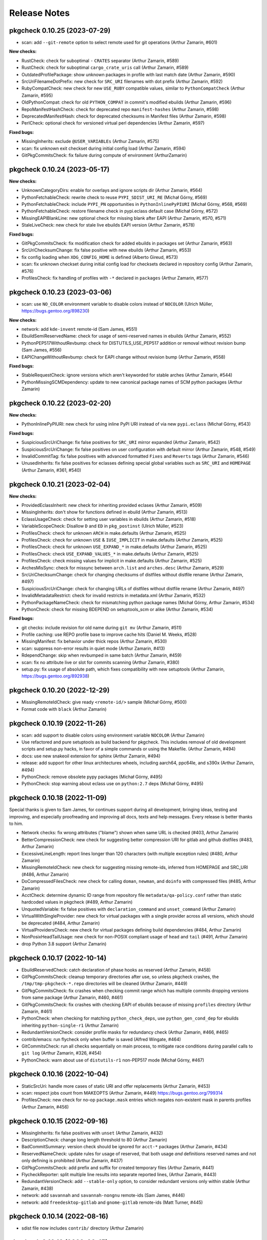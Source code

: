 =============
Release Notes
=============

-----------------------------
pkgcheck 0.10.25 (2023-07-29)
-----------------------------

- scan: add ``--git-remote`` option to select remote used for git operations
  (Arthur Zamarin, #601)

**New checks:**

- RustCheck: check for suboptimal ``-`` ``CRATES`` separator (Arthur Zamarin,
  #589)

- RustCheck: check for suboptimal ``cargo_crate_uris`` call (Arthur Zamarin,
  #589)

- OutdatedProfilePackage: show unknown packages in profile with last match date
  (Arthur Zamarin, #590)

- SrcUriFilenameDotPrefix: new check for ``SRC_URI`` filenames with dot prefix
  (Arthur Zamarin, #592)

- RubyCompatCheck: new check for new ``USE_RUBY`` compatible values, similar to
  ``PythonCompatCheck`` (Arthur Zamarin, #595)

- OldPythonCompat: check for old ``PYTHON_COMPAT`` in commit's modified ebuilds
  (Arthur Zamarin, #596)

- RepoManifestHashCheck: check for deprecated repo ``manifest-hashes`` (Arthur
  Zamarin, #598)

- DeprecatedManifestHash: check for deprecated checksums in Manifest files
  (Arthur Zamarin, #598)

- PerlCheck: optional check for versioned virtual perl dependencies (Arthur
  Zamarin, #597)

**Fixed bugs:**

- MissingInherits: exclude ``@USER_VARIABLEs`` (Arthur Zamarin, #575)

- scan: fix unknown exit checkset during initial config load (Arthur Zamarin,
  #594)

- GitPkgCommitsCheck: fix failure during compute of environment (ArthurZamarin)

-----------------------------
pkgcheck 0.10.24 (2023-05-17)
-----------------------------

**New checks:**

- UnknownCategoryDirs: enable for overlays and ignore scripts dir (Arthur
  Zamarin, #564)

- PythonFetchableCheck: rewrite check to reuse ``PYPI_SDIST_URI_RE`` (Michał
  Górny, #569)

- PythonFetchableCheck: include ``PYPI_PN`` opportunities in
  ``PythonInlinePyPIURI`` (Michał Górny, #568, #569)

- PythonFetchableCheck: restore filename check in pypi.eclass default case
  (Michał Górny, #572)

- MissingEAPIBlankLine: new optional check for missing blank after EAPI (Arthur
  Zamarin, #570, #571)

- StaleLiveCheck: new check for stale live ebuilds EAPI version (Arthur
  Zamarin, #578)

**Fixed bugs:**

- GitPkgCommitsCheck: fix modification check for added ebuilds in packages set
  (Arthur Zamarin, #563)

- SrcUriChecksumChange: fix false positive with new ebuilds (Arthur Zamarin,
  #553)

- fix config loading when ``XDG_CONFIG_HOME`` is defined (Alberto Gireud, #573)

- scan: fix unknown checkset during initial config load for checksets declared
  in repository config (Arthur Zamarin, #576)

- ProfilesCheck: fix handling of profiles with ``-*`` declared in ``packages``
  (Arthur Zamarin, #577)

----------------------------
pkgcheck 0.10.23 (2023-03-06)
----------------------------

- scan: use ``NO_COLOR`` environment variable to disable colors instead of
  ``NOCOLOR`` (Ulrich Müller, https://bugs.gentoo.org/898230)

**New checks:**

- network: add ``kde-invent`` remote-id (Sam James, #551)

- EbuildSemiReservedName: check for usage of semi-reserved names in ebuilds
  (Arthur Zamarin, #552)

- PythonPEP517WithoutRevbump: check for DISTUTILS_USE_PEP517 addition or
  removal without revision bump (Sam James, #556)

- EAPIChangeWithoutRevbump: check for EAPI change without revision bump (Arthur
  Zamarin, #558)

**Fixed bugs:**

- StableRequestCheck: ignore versions which aren't keyworded for stable arches
  (Arthur Zamarin, #544)

- PythonMissingSCMDependency: update to new canonical package names of SCM
  python packages (Arthur Zamarin)

----------------------------
pkgcheck 0.10.22 (2023-02-20)
----------------------------

**New checks:**

- PythonInlinePyPIURI: new check for using inline PyPI URI instead of via new
  ``pypi.eclass`` (Michał Górny, #543)

**Fixed bugs:**

- SuspiciousSrcUriChange: fix false positives for ``SRC_URI`` mirror expanded
  (Arthur Zamarin, #542)

- SuspiciousSrcUriChange: fix false positives on user configuration with
  default mirror (Arthur Zamarin, #548, #549)

- InvalidCommitTag: fix false positives with advanced formatted ``Fixes`` and
  ``Reverts`` tags (Arthur Zamarin, #546)

- UnusedInherits: fix false positives for eclasses defining special global
  variables such as ``SRC_URI`` and ``HOMEPAGE`` (Arthur Zamarin, #361, #540)

----------------------------
pkgcheck 0.10.21 (2023-02-04)
----------------------------

**New checks:**

- ProvidedEclassInherit: new check for inheriting provided eclases (Arthur
  Zamarin, #509)

- MissingInherits: don't show for functions defined in ebuild (Arthur Zamarin,
  #513)

- EclassUsageCheck: check for setting user variables in ebuilds (Arthur
  Zamarin, #518)

- VariableScopeCheck: Disallow ``D`` and ``ED`` in ``pkg_postinst`` (Ulrich
  Müller, #523)

- ProfilesCheck: check for unknown ``ARCH`` in make.defaults (Arthur Zamarin,
  #525)

- ProfilesCheck: check for unknown ``USE`` & ``IUSE_IMPLICIT`` in make.defaults
  (Arthur Zamarin, #525)

- ProfilesCheck: check for unknown ``USE_EXPAND_*`` in make.defaults (Arthur
  Zamarin, #525)

- ProfilesCheck: check ``USE_EXPAND_VALUES_*`` in make.defaults (Arthur
  Zamarin, #525)

- ProfilesCheck: check missing values for implicit in make.defaults (Arthur
  Zamarin, #525)

- ArchesMisSync: check for missync between ``arch.list`` and ``arches.desc``
  (Arthur Zamarin, #529)

- SrcUriChecksumChange: check for changing checksums of distfiles without
  distfile rename (Arthur Zamarin, #497)

- SuspiciousSrcUriChange: check for changing URLs of distfiles without distfile
  rename (Arthur Zamarin, #497)

- InvalidMetadataRestrict: check for invalid restricts in metadata.xml (Arthur
  Zamarin, #532)

- PythonPackageNameCheck: check for mismatching python package names (Michał
  Górny, Arthur Zamarin, #534)

- PythonCheck: check for missing BDEPEND on setuptools_scm or alike (Arthur
  Zamarin, #534)

**Fixed bugs:**

- git checks: include revision for old name during ``git mv`` (Arthur Zamarin,
  #511)

- Profile caching: use REPO profile base to improve cache hits (Daniel M.
  Weeks, #528)

- MissingManifest: fix behavior under thick repos (Arthur Zamarin, #530)

- scan: suppress non-error results in quiet mode (Arthur Zamarin, #413)

- RdependChange: skip when revbumped in same batch (Arthur Zamarin, #459)

- scan: fix no attribute live or slot for commits scanning (Arthur Zamarin,
  #380)

- setup.py: fix usage of absolute path, which fixes compatibility with new
  setuptools (Arthur Zamarin, https://bugs.gentoo.org/892938)

----------------------------
pkgcheck 0.10.20 (2022-12-29)
----------------------------

- MissingRemoteIdCheck: give ready ``<remote-id/>`` sample (Michał Górny, #500)

- Format code with ``black`` (Arthur Zamarin)

----------------------------
pkgcheck 0.10.19 (2022-11-26)
----------------------------

- scan: add support to disable colors using environment variable ``NOCOLOR``
  (Arthur Zamarin)

- Use refactored and pure setuptools as build backend for pkgcheck. This
  includes removal of old development scripts and setup.py hacks, in favor of
  a simple commands or using the Makefile. (Arthur Zamarin, #494)

- docs: use new snakeoil extension for sphinx (Arthur Zamarin, #494)

- release: add support for other linux architectures wheels, including
  aarch64, ppc64le, and s390x (Arthur Zamarin, #494)

- PythonCheck: remove obsolete pypy packages (Michał Górny, #495)

- PythonCheck: stop warning about eclass use on ``python:2.7`` deps (Michał
  Górny, #495)

----------------------------
pkgcheck 0.10.18 (2022-11-09)
----------------------------

Special thanks is given to Sam James, for continues support during all
development, bringing ideas, testing and improving, and especially proofreading
and improving all docs, texts and help messages. Every release is better thanks
to him.

- Network checks: fix wrong attributes ("blame") shown when same URL is checked
  (#403, Arthur Zamarin)

- BetterCompressionCheck: new check for suggesting better compression URI for
  gitlab and github distfiles (#483, Arthur Zamarin)

- ExcessiveLineLength: report lines longer than 120 characters (with multiple
  exception rules) (#480, Arthur Zamarin)

- MissingRemoteIdCheck: new check for suggesting missing remote-ids, inferred
  from HOMEPAGE and SRC_URI (#486, Arthur Zamarin)

- DoCompressedFilesCheck: new check for calling ``doman``, ``newman``, and
  ``doinfo`` with compressed files (#485, Arthur Zamarin)

- AcctCheck: determine dynamic ID range from repository file
  ``metadata/qa-policy.conf`` rather than static hardcoded values in pkgcheck
  (#489, Arthur Zamarin)

- UnquotedVariable: fix false positives with ``declaration_command`` and
  ``unset_command`` (Arthur Zamarin)

- VirtualWithSingleProvider: new check for virtual packages with a single
  provider across all versions, which should be deprecated (#484, Arthur
  Zamarin)

- VirtualProvidersCheck: new check for virtual packages defining build
  dependencies (#484, Arthur Zamarin)

- NonPosixHeadTailUsage: new check for non-POSIX compliant usage of ``head``
  and ``tail`` (#491, Arthur Zamarin)

- drop Python 3.8 support (Arthur Zamarin)

----------------------------
pkgcheck 0.10.17 (2022-10-14)
----------------------------

- EbuildReservedCheck: catch declaration of phase hooks as reserved (Arthur
  Zamarin, #458)

- GitPkgCommitsCheck: cleanup temporary directories after use, so unless
  pkgcheck crashes, the ``/tmp/tmp-pkgcheck-*.repo`` directories will be
  cleaned (Arthur Zamarin, #449)

- GitPkgCommitsCheck: fix crashes when checking commit range which has multiple
  commits dropping versions from same package (Arthur Zamarin, #460, #461)

- GitPkgCommitsCheck: fix crashes with checking EAPI of ebuilds because of
  missing ``profiles`` directory (Arthur Zamarin, #461)

- PythonCheck: when checking for matching ``python_check_deps``, use
  ``python_gen_cond_dep`` for ebuilds inheriting ``python-single-r1``
  (Arthur Zamarin)

- RedundantVersionCheck: consider profile masks for redundancy check (Arthur
  Zamarin, #466, #465)

- contrib/emacs: run flycheck only when buffer is saved (Alfred Wingate, #464)

- GitCommitsCheck: run all checks sequentially on main process, to mitigate
  race conditions during parallel calls to ``git log`` (Arthur Zamarin, #326,
  #454)

- PythonCheck: warn about use of ``distutils-r1`` non-PEP517 mode (Michał
  Górny, #467)

----------------------------
pkgcheck 0.10.16 (2022-10-04)
----------------------------

- StaticSrcUri: handle more cases of static URI and offer replacements (Arthur
  Zamarin, #453)

- scan: respect jobs count from MAKEOPTS (Arthur Zamarin, #449)
  https://bugs.gentoo.org/799314

- ProfilesCheck: new check for no-op ``package.mask`` entries which negates
  non-existent mask in parents profiles (Arthur Zamarin, #456)

----------------------------
pkgcheck 0.10.15 (2022-09-16)
----------------------------

- MissingInherits: fix false positives with ``unset`` (Arthur Zamarin, #432)

- DescriptionCheck: change long length threshold to 80 (Arthur Zamarin)

- BadCommitSummary: version check should be ignored for ``acct-*`` packages
  (Arthur Zamarin, #434)

- ReservedNameCheck: update rules for usage of reserved, that both usage
  *and* definitions reserved names and not only defining is prohibited
  (Arthur Zamarin, #437)

- GitPkgCommitsCheck: add prefix and suffix for created temporary files (Arthur
  Zamarin, #441)

- FlycheckReporter: split multiple line results into separate reported lines,
  (Arthur Zamarin, #443)

- RedundantVersionCheck: add ``--stable-only`` option, to consider redundant
  versions only within stable (Arthur Zamarin, #438)

- network: add ``savannah`` and ``savannah-nongnu`` remote-ids (Sam James, #446)

- network: add ``freedesktop-gitlab`` and ``gnome-gitlab`` remote-ids (Matt
  Turner, #445)

----------------------------
pkgcheck 0.10.14 (2022-08-16)
----------------------------

- sdist file now includes ``contrib/`` directory (Arthur Zamarin)

----------------------------
pkgcheck 0.10.13 (2022-08-15)
----------------------------

- Add new ``FlycheckReporter`` which is used for flycheck integration (On the
  fly syntax checking for GNU Emacs) (Arthur Zamarin, Maciej Barć, #420)

- PythonMissingDeps: check for missing ``BDEPEND="${DISTUTILS_DEPS}"`` in
  PEP517 python ebuilds with ``DISTUTILS_OPTIONAL`` set (Sam James, #389)

- PythonHasVersionUsage: new check for using ``has_version`` inside
  ``python_check_deps`` (Arthur Zamarin, #401)

- PythonHasVersionMissingPythonUseDep: new check for missing ``PYTHON_USEDEP``
  in calls to ``python_has_version`` or ``has_version`` (Arthur Zamarin, #401)

- PythonAnyMismatchedHasVersionCheck: new check for mismatch between calls to
  ``python_has_version`` and ``has_version`` against calls to
  ``python_gen_any_dep`` in dependencies (Arthur Zamarin, #401)

- Fix calls to ``git`` on system repositories when ``safe.directory`` is
  enforced (Arthur Zamarin, #421)

- Fix and port pkgcheck to Python 3.11 (Sam James, #424)

- Bump snakeoil and pkgcore dependencies (Sam James, #425)

- UseFlagWithoutDeps (Gentoo repository only): new check for USE flags, which
  don't affect dependencies and because they provide little utility (Arthur
  Zamarin, #428)

- StableRequestCheck: add ``--stabletime`` config option for specifying the
  time before a version is flagged by StableRequestCheck (Emily Rowlands, #429)

- MisplacedWeakBlocker: new check for pure-DEPEND weak blockers (Arthur
  Zamarin, #430)

----------------------------
pkgcheck 0.10.12 (2022-07-30)
----------------------------

- UnquotedVariable: new check for problematic unquoted variables in ebuilds and
  eclasses (Thomas Bracht Laumann Jespersen, #379)

- DroppedUnstableKeywords: set priority to Error (Arthur Zamarin, #397)

- PythonGHDistfileSuffix: exempt commit snapshots from requiring ``.gh`` suffix
  (Michał Górny, #398)

- SizeViolation: add check for total size of ``files/`` directory and improve
  texts (Michał Górny, #406)

- MetadataUrlCheck: add sourcehut remote-id (Sam James, #415)

- MetadataUrlCheck: add hackage remote-id (Sam James, #416)

----------------------------
pkgcheck 0.10.11 (2022-05-26)
----------------------------

- EclassReservedName and EbuildReservedName: new check for usage of function or
  variable names which are reserved for the package manager by PMS (Arthur
  Zamarin, #378)

- UrlCheck: skip verification of URLs with an unknown protocol. Such issues are
  already detected by DeadUrl (Michał Górny, #384)

- PythonGHDistfileSuffix: new check for python packages which contain pypi
  remote-id and fetch from GitHub should use ``.gh`` suffix for tarballs
  (Michał Górny, #383)

- MetadataUrlCheck: perform the check for the newest version instead of the
  oldest (Michał Górny, #390)

- InvalidRemoteID: new check for validity of remote-id in ``metadata.xml``
  (Michał Górny, #387, #386)

- Network checks: fixed filtering for latest versions (Michał Górny, #392)

- Scan commits: fix ebuild parsing in old repo, fixing most of the checks done
  by ``--commits`` mode (Arthur Zamarin, #393)

----------------------------
pkgcheck 0.10.10 (2022-05-14)
----------------------------

- Unpin tree-sitter version needed by pkgcheck (Michał Górny)

- Use @ECLASS_VARIABLE instead of @ECLASS-VARIABLE (Ulrich Müller, #360)

- PythonCheckCompat: use ``python_*.desc`` from masters (jan Anja, #334)

- Properly close opened resources (Thomas Bracht Laumann Jespersen, #364)

- Use system's ``libtree-sitter-bash`` if available (Thomas Bracht Laumann
  Jespersen, #367)

- Add bash completion for pkgcheck (Arthur Zamarin, #371)

- MetadataVarCheck: check LICENSE doesn't contain variables (Thomas Bracht
  Laumann Jespersen, #368)

- New check EendMissingArgCheck: check all calls to ``eend`` have an argument
  (Thomas Bracht Laumann Jespersen, #365)

- EclassUsageCheck: new checks for usage of deprecated variables or function
  (Arthur Zamarin, #375)

----------------------------
pkgcheck 0.10.9 (2021-12-25)
----------------------------

- AcctCheck: extend allowed UID/GID range to <750.

- fix compatibility with setuptools 60.

----------------------------
pkgcheck 0.10.8 (2021-09-26)
----------------------------

- remove tests for profiles with no replacement (no longer reported
  by pkgcore).

- derive eclass cache version from pkgcore.

----------------------------
pkgcheck 0.10.7 (2021-09-03)
----------------------------

- bump eclass cache version after API changes in pkgcore 0.12.7.

----------------------------
pkgcheck 0.10.6 (2021-09-02)
----------------------------

- add a check for calling EXPORT_FUNCTIONS before further inherits.

- InheritsCheck: process @PROVIDES recursively.

- InheritsCheck: enable by default.

----------------------------
pkgcheck 0.10.5 (2021-08-16)
----------------------------

- EapiCheck: Report using stable keywords on EAPI listed as testing.

- RepoProfilesCheck: Enhance LaggingProfileEapi not to rely on string
  comparison between EAPI versions, and enable it for repositories
  other than ::gentoo.

- RepoProfilesCheck: Report profiles using banned or deprecated EAPI.

- GitCommitMessageCheck: Relax the check to allow the version to be
  preceded by "v".

----------------------------
pkgcheck 0.10.4 (2021-08-04)
----------------------------

- Ignore global user and system git config (#336).

- Skip git cache usage when not running on the default branch (#335).

- Use location-based unique IDs for cache dirs in order to force separate repos
  with the name ID to use different caches (#321).

----------------------------
pkgcheck 0.10.3 (2021-06-30)
----------------------------

- BadCommitSummary: Don't flag revision bumps missing pkg versions.

----------------------------
pkgcheck 0.10.2 (2021-06-29)
----------------------------

- BadCommitSummary: Only allow "cat/pn: " prefixes.

- GitCommitMessageCheck: Flag pkg adds missing versions in the summary (#298).

- AcctCheck: Restrict to the gentoo repo (#327).

----------------------------
pkgcheck 0.10.1 (2021-05-28)
----------------------------

- ProfilesCheck: Add initial UnknownProfileUseExpand result support.

- LicenseCheck: Add initial DeprecatedLicense result support (#325).

- LicenseCheck: Rename MissingLicenseFile result to UnknownLicense for consistency.

- IuseCheck: Add initial BadDefaultUseFlags result (#314 and #315).

- DeprecatedDep: Verify all matching packages are deprecated (#317).

- MisplacedEclassVar: Only pull pre-inherit vars for targeted eclasses (#324).

- PythonCompatCheck: Fix python-single-r1 ebuilds using python_target deps (#323).

----------------------------
pkgcheck 0.10.0 (2021-05-22)
----------------------------

- Add initial EAPI 8 support.

- DependencyCheck: Add InvalidIdepend result.

- PythonCompatCheck: Fix treating python3.10 as newer than python3.9 (#320).

---------------------------
pkgcheck 0.9.7 (2021-03-27)
---------------------------

- pkgcheck scan: Fix raw repo creation for overlays.

---------------------------
pkgcheck 0.9.6 (2021-03-26)
---------------------------

- Add support for identifying misplaced eclass spec variables (#309).

---------------------------
pkgcheck 0.9.5 (2021-03-20)
---------------------------

- Don't include bash parser shared library in tarball and build platform
  dependent wheels with the library prebuilt.

---------------------------
pkgcheck 0.9.4 (2021-03-19)
---------------------------

- MetadataVarCheck: Add KEYWORDS verification (#303).

- GitAddon: Store commit timestamp instead of date string.

- MissingLocalUseDesc: Add explicit result for local use flags missing
  descriptions.

- DirectStableKeywords: Skip acct-group and acct-user categories (#308).

- PackageMetadataXmlCheck: Support proxied metadata.xml attribute.

---------------------------
pkgcheck 0.9.3 (2021-03-12)
---------------------------

- MisplacedVariable: New keyword flagging variables used outside their defined
  scope.

- ReadonlyVariable: New keyword flagging read-only variables that are globally
  assigned (#300).

- pkgcheck.utils: Fallback to assuming libstdc++ exists for build_library()
  (#299).

---------------------------
pkgcheck 0.9.2 (2021-03-05)
---------------------------

- Update tree-sitter-bash to language version 13 to work with
  >=tree-sitter-0.19.0.

---------------------------
pkgcheck 0.9.1 (2021-03-05)
---------------------------

- Support newline-separated values for lists in addition to comma-separated in
  pkgcheck configs.

- pkgcheck scan: Bundle and load a config defining a GentooCI checkset matching
  Gentoo CI error keywords.

- pkgcheck scan: Add --staged support for targeting staged git changes to
  generate restrictions.

- pkgcheck: Suppress pkgcore-specific help options that should generally be
  avoided by users but is required internally.

---------------------------
pkgcheck 0.9.0 (2021-02-23)
---------------------------

- pkgcheck ci: Add initial subcommand for CI-specific usage (e.g. used by
  pkgcheck-action).

- EclassCheck: force bash error output to use the C locale.

- Officially export Result class in addition to all specific result
  keywords/classes for API usage which can be useful for type
  hinting purposes.

- pkgcheck scan: Respect version-level scan scope targets (#293).

- pkgcheck scan: Allow additive args for --exit. This allows adding
  keywords to the default set (via '+Keyword') that trigger exit
  failures without having to explicitly specify the 'error' set as
  well.

- PackageUpdatesCheck: Use search repo to find old packages to fix
  checking for OldPackageUpdate results in overlays.

- Make 'NonsolvableDeps' a scannable keyword alias.

- Drop metadata.xml indentation and empty element results from
  warning to style level.

- Drop BadDescription and RedundantLongDescription result levels
  from warning to style.

- Restrict UnknownCategoryDirs result to the gentoo repo.

- Apply target repo base profile masks across all scan profiles
  (#281).

- Drop pickle-based reporter support -- use the scan API call to
  create and access result objects.

- pkgcheck replay: Drop pickle stream support, use JSON support
  instead from the JsonStream reporter.

---------------------------
pkgcheck 0.8.2 (2021-02-09)
---------------------------

- Generate checkrunners per target restriction (#279).

- Fix result object re-creation issues (#276).

---------------------------
pkgcheck 0.8.1 (2021-01-28)
---------------------------

- Include tree-sitter-bash files in dist tarball.

---------------------------
pkgcheck 0.8.0 (2021-01-27)
---------------------------

- Add Style priority level for keywords that's between Warning and Info levels.

- EclassDocMissingVar: Ignore underscore-prefixed vars as it's assumed these are
  internal only.

- pkgcheck scan: Add support for profiles path target restrictions.  Now
  ``pkgcheck scan`` can be pointed at dir and file targets inside the profiles
  directory and relevant checks will be run against them. Note that dir targets
  will run checks against all path descendents.

- pkgcheck scan: Add support for incremental profile scanning. This means all
  profile changes will get run against relevant checks when using ``pkgcheck
  scan --commits``.

- GentooRepoCheck: Allow specifically selected checks to override skip (#261).

- pkgcheck scan: Add support to forcibly disable all pkg filters via passing
  'false', 'no', or 'n'. This provides the ability to disable any filters that
  would otherwise be enabled by default.

- pkgcheck scan: Support checkset and check args for the --exit option.

- Use arches from profiles.desc instead of pulling them from make.defaults
  (#237).

- pkgcheck scan: Enable profile checks when using ``pkgcheck scan --commits``
  if profile changes are detected.

- DependencyCheck: Split outdated blocker checks into OutdatedBlockersCheck
  since required addons are now strictly enforced for cache addons.

- pkgcheck scan: Staged changes are now ignored when using ``pkgcheck scan
  --commits``. Note that due to how ``git stash`` works, they'll be unstaged
  on scan completion.

- NonsolvableDepsInExp: Switch from warning level to error level to match other
  visibility results.

- VirtualKeywordsUpdate: Replace MissingVirtualKeywords with result that flags
  virtuals with keywords that could be added.

- Add basic API for running package scans (#52).

- pkgcheck scan: Drop 'repo' -f/--filter filter type since it's underused and
  doesn't mesh well with the new, granular filtering support.

- BadCommitSummary: Escape regex strings in package names (#256).

- pkgcheck scan: Add support for targeted --filter options that can be enabled
  per keyword, check, or checkset.

- pkgcheck scan: Re-add support for -C/--checksets option that must be defined
  in the CHECKSETS config section. Also, move 'all' and 'net' aliases from
  -c/--checks to virtual checksets.

- MisplacedEclassVar: Add support for flagging misplaced @PRE_INHERIT eclass
  variables in ebuilds.

- Network requests now use streamed GET requests instead of HEAD with fallback
  to avoid various webservers not supporting HEAD requests.

- MissingMove: Properly ignore git ebuild file renames.

- pkgcheck cache: Add initial -r/--repo option support (#251).

- Force using the fork start method for multiprocessing (#254).

- pkgcheck scan: Prefer path restrictions during restriction generation if the
  targets are in the target repo.

- UnusedGlobalUseExpand: Check for unused global USE_EXPAND variables.

- Drop support for python-3.6 and python-3.7.

---------------------------
pkgcheck 0.7.9 (2020-12-05)
---------------------------

- GitCommitsCheck: Fix package vs category level summary checks.

---------------------------
pkgcheck 0.7.8 (2020-12-04)
---------------------------

- pkgcheck show: Add ``-C/--caches`` support.

- BadCommitSummary: Support flagging bad category level commit
  summaries (#250).

- FormatReporter: Raise exception for unhandled integer key args.

- Treat git rename operations as addition and removal for package
  changes (#249).

- PerlCheck is now an optional check that isn't run by default
  since most users won't have the required dependency installed.

- Allow additive -c/--checks args that add checks to the default
  set to run. For example, use ``pkgcheck scan -c=+PerlCheck`` to
  run PerlCheck in addition to the default checks.

- InvalidManifest: Flag ebuilds with invalid Manifest files.

- pkgcheck scan: Support eclass file target restrictions.

- MissingMove: Flag packages on local commits that are renamed with
  no corresponding move package update.

- MissingSlotmove: Flag packages on local commits with changed SLOT
  with no corresponding slotmove package update.

- MaintainerNeeded: Flag packages with invalid maintainer-needed
  comments (#239).

- pkgcheck scan: Display cache update progress by default.

- LiveOnlyPackage: Flag ebuilds that only have VCS-based versions.

- pkgcheck scan: Support a configurable exit status via ``--exit``
  (#28).

- pkgcheck scan: Drop --sorted option that isn't useful enough to
  keep around due to check parallelization.

- MatchingChksums: Ignore go.mod related false positives (#228).

- EclassDocMissingFunc: Flag eclasses missing docs for an exported
  function.

- EclassDocMissingVar: Flag eclasses missing docs for an exported
  variable.

- InternalEclassFunc: Flag ebuilds using internal functions from an
  eclass.

- IndirectInherits: Flag ebuilds using functions from an indirectly
  inherited eclass.

- MissingInherits: Flag ebuilds with missing eclass inherits.

- UnusedInherits: Flag ebuilds with unused eclass inherits.

- PythonCompatUpdate: Flag ebuilds with PYTHON_COMPAT that can be
  updated to support newer python versions.

- Dump all pickled caches atomically (#244).

- UnsupportedEclassEapi: Flag ebuilds that inherit an eclass with
  outdated @SUPPORTED_EAPIS.

- EclassDocError: Flag eclasses that fail eclass doc tag parsing.

- RedundantPackageUpdate: Flag package update entries that have the
  same source and destination.

- ProfileAddon: Only enable exp profiles for explicitly selected
  keywords and not when keywords are selected by default.

- pkgcheck scan: Don't load system/user configs when explicitly
  disabled via ``--config no``.

---------------------------
pkgcheck 0.7.7 (2020-07-05)
---------------------------

- Avoid trying to match old packages against current repo for git support (#215).

- Rename DeprecatedPkg result keyword to DeprecatedDep and try to disambiguate its output
  message (#218).

- FormatReporter: Use an empty string for unmatched variables (#211) and add the result output
  name to the available attributes.

- DroppedKeywordsCheck: Disregard non-VCS pkgs without KEYWORDS (#224).

- Ignore license and keyword settings from system config for StableRequest results (#229).

- pkgcheck scan: Support output name arguments for -k/--keywords (#221).

- StableArchesAddon: Use known stable arches from arches.desc (GLEP 72) if available (#230).

- pkgcheck scan: Fully support custom user config files via --config.

- ProfilesAddon: Automatically enable experimental profiles for selected arches that only have
  experimental profiles (#222) and selected keywords that require them (#225).

- VisibilityCheck: Sort failed package atoms for NonsolvableDep results (#223).

- Filter package atoms from path list when scanning git commits (#217).

- Use a ``git stash`` context manager when scanning commits so untracked files or uncommitted
  changes are ignored.

- Only add eclass directory when scanning git commits if it exists in the target repo (#231).

---------------------------
pkgcheck 0.7.6 (2020-02-09)
---------------------------

- VariableInHomepage: Include parameter expansion chars in flagged variable and
  drop flagging for unbracketed variables until bash parsing support exists.

- Drop PythonSingleUseMismatch result since python-single-r1.eclass will no
  longer generate PYTHON_TARGETS.

- FetchablesUrlCheck: Disable package feed filtering so all defined SRC_URI
  URLs are scanned by default.

- Output create/update git repo cache message to stderr by default to help tell
  the user what's happening during possibly long scan delays.

- Add config file support at /etc/pkgcheck/pkgcheck.conf,
  ~/.config/pkgcheck/pkgcheck.conf, and metadata/pkgcheck.conf for system-wide,
  user, and repo-specific default settings respectively. Any settings found in
  those config files will be overridden by matching command line arguments.
  Almost all command line arguments can be set in config files, see the man
  page or online docs for config examples.

- For network checks, add fallback to GET requests if HEAD requests fail with
  501 or 405 HTTP errors (#208).

---------------------------
pkgcheck 0.7.5 (2020-01-26)
---------------------------

- RedundantLongDescription: Flag redundant longdescription metadata.xml
  elements (#205).

- RedundantDodir: Flag redundant dodir usage (#169).

- pkgcheck scan: Add special argument 'net' for -c/--checks option that enables
  all network checks. This allows for easily running all network checks using
  something similar to ``pkgcheck scan --net -c net``.

- AbsoluteSymlink: Flag dosym calls using paths starting with ${EPREFIX}.

- DeprecatedInsinto: Flag deprecated insinto usage with unnecessary quote usage.

- pkgcheck scan: Show a traceback and forcibly exit on unexpected exceptions
  when running checks.

- EclassBashSyntaxError: Report bash syntax errors in eclasses.

- pkgcheck scan: Allow location specific scopes to override target path
  restrict scope. This makes scanning against a file path target like
  ${REPO_PATH}/eclass only enable eclass checks instead of doing a full repo
  scan.

- pkgcheck scan: Allow path target args of '.' or '..' to work as expected.

- RdependChange: Flag non-live, locally committed packages with altered RDEPEND
  lacking revbumps.

- ``pkgcheck scan --commits`` now enables eclass checks if it notices any
  relevant eclass changes in the local repo.

- EclassHeaderCheck: Add initial eclass header checks similar to the ones done
  against ebuilds in the gentoo repo.

- pkgcheck scan: Drop the -C/--checkset option, it might return in some form
  once reworked config file support is done.

- MetadataUrlCheck: Add initial check for metadata.xml URL validity (#167).

- Ignore unstaged changes when generating targets for ``pkgcheck scan
  --commits``.

- RedundantUriRename: Flag redundant SRC_URI renames (#196).

---------------------------
pkgcheck 0.7.4 (2020-01-11)
---------------------------

- BinaryFile: Ignore some classes of false positives that use multiple
  encodings.

- Output repo and commit related results after any package related results
  found during scanning if using a relevant scan scope level.

- Sort git commit-related results by name or description for multiple results
  against a single commit.

- BadCommitSummary: Convert to commit result instead of package result since it
  directly relates to the commit made more than the package itself.

- Add optional ref argument support for --commits option. This allows passing a
  commit or reference to diff the current tree against in order to determine
  scanning targets.

- GitPkgCommitsCheck: Flag all incorrect copyright dates instead of just
  outdated ones.

- GitCommitsCheck: Use a single ``git cat-file`` process for verifying all
  Fixes/Reverts tags instead of one per commit.

- InvalidCommitMessage: Check for empty lines between summary, body, and tags.

---------------------------
pkgcheck 0.7.3 (2019-12-29)
---------------------------

- Flag git tags and commit messages that don't follow specifications described
  in GLEP 66 (#186) via InvalidCommitTag and InvalidCommitMessage results.

- Skip reporting blocker dependencies marked as deprecated.

---------------------------
pkgcheck 0.7.2 (2019-12-20)
---------------------------

- pkgcheck scan: Change --filtered option to -f/--filter which supports both
  'repo' and 'latest' arguments to filter scanned packages (#184).

- Fix ``pkgcheck scan --commits`` usage with overlays (#188).

- MissingUseDepDefault: Check unconditional use deps for missing defaults,
  previously only conditional flags were being checked.

- DuplicateEclassInherits: Add initial result for flagging duplicate eclass
  inherits.

- BadWhitespaceCharacter: Add initial result for flagging unicode whitespace in
  ebuilds that bash doesn't treat as regular whitespace.

- ProfilesCheck: Add support for validating package.deprecated entries.

- Use .git/info/exclude from repos in addition to .gitignore to ignore files
  for relevant checks.

---------------------------
pkgcheck 0.7.1 (2019-11-30)
---------------------------

- DeprecatedPkg: Add initial result for flagging package dependencies
  deprecated via package.deprecated.

- DeprecatedEclassCheck: Add support for conditionally deprecating eclasses
  with epatch and versionator being the first eclasses to be flagged for
  conditional deprecation.

- SourcingCheck: Add separate check to validate ebuild sourcing and flag
  invalid SLOTs via a new InvalidSlot result.

- pkgcheck scan: Add --sorted option to forcibly perform a global sort -- only
  useful for limited cases such as generating expected test output.

- pkgcheck cache: Add support for listing and removing cache types for
  non-registered repos.

- pkgcheck scan: Replace --git-disable/--profile-cache options with --cache. By
  default all caches are enabled. To disable all of them, use something similar
  to '--cache false'.

  Cache types can also be enabled or disabled individually using a
  comma-separated cache type list, e.g. '--cache profiles' will only enable
  profiles caches and '--cache=-git' will only disable git caches leaving
  all other caches enabled.

- Prioritize checks that scan for metadata errors so they get run before checks
  that use the related metadata attrs.

- Fix memory leak when generating caches for certain git repos (#178).

- pkgcheck scan: Drop --profiles-base option.

- Avoid caching a repo's base package.mask for profile filters in order to
  avoid more cases of profile cache invalidation.

- Split InvalidDependency into individual attr results, e.g. InvalidRdepend.

- Split RestrictsCheck into separate checks for RESTRICT and PROPERTIES.

- AbsoluteSymlinkCheck: Report dosym usage with path variables, e.g. ${ED}.

- BadHomepage: Flag packages using a generic Gentoo HOMEPAGE (#177).

- Add initial support for using a repo's .gitignore file to avoid reporting
  matching files for certain results (#140).

---------------------------
pkgcheck 0.7.0 (2019-11-08)
---------------------------

- BadInsIntoCheck: Skip reporting insinto calls using subdirs since the related
  commands don't support installing files into subdirs.

- PerlCheck: Run by default if perl and deps are installed otherwise skip unless
  explicitly enabled.

- SourcingError: Add specific result for ebuilds that fail sourcing due to
  metadata issues.

- Fix git --commits option restriction.

---------------------------
pkgcheck 0.6.9 (2019-11-04)
---------------------------

- MissingSlash: Avoid some types of false positives where the path variable is
  used to create a simple string, but not as a path directly.

- BadPerlModuleVersion: Add support for verifying Gentoo's perl module
  versioning scheme -- not run by default since it requires various perl
  dependencies.

- BadCommitSummary: Also allow "${CATEGORY}/${P}:" prefixes.

- MetadataError: Fix suppressing duplicate results due to multiprocess usage.

- VisibleVcsPkg: Collapse profile reports for non-verbose mode.

- Use replacement character for non-UTF8 characters while decoding author,
  committer, and message fields from git logs.

- pkgcheck scan: Try parsing target arguments as restrictions before falling
  back to using path restrictions.

- EmptyProject: Check for projects with no members in projects.xml.

- StaticSrcUri: Check if SRC_URI uses static values for P or PV instead of the
  dynamic, variable equivalents.

- MatchingChksums: Check for distfiles that share the same checksums but have
  different names.

- pkgcheck scan: Parallelize checks for targets passed in via cli args.

- Sort versioned package results under package scanning scope so outputted
  results are deterministic when scanning against single packages similar to
  what the output is per package when running scans at a category or repo
  level.

---------------------------
pkgcheck 0.6.8 (2019-10-06)
---------------------------

- pkgcheck scan: Add -t/--tasks option to limit the number of async tasks that
  can run concurrently. Currently used to limit the number of concurrent
  network requests made.

- Repository level checks are now run in parallel by default.

- Fix iterating over git commits to fix git-related checks.

---------------------------
pkgcheck 0.6.7 (2019-10-05)
---------------------------

- pkgcheck scan: All scanning scopes now run checks in parallel by default for
  multi-core systems. For repo/category scope levels parallelism is done per
  package while for package/version scope levels parallelism is done per
  version. The -j/--jobs option was also added to allow controlling the amount
  of processes used when scanning, by default it's set to the number of CPUs
  the target system has.

- pkgcheck cache: Add initial cache subcommand to support updating/removing
  caches used by pkgcheck. This allows users to forcibly update/remove caches
  when they want instead of pkgcheck only handling the process internally
  during the scanning process.

- Add specific result keywords for metadata issues relating to various package
  attributes instead of using the generic MetadataError for all of them.

- Drop check for PortageInternals as the last usage was dropped from the tree.

- Add EmptyCategoryDir and EmptyPackageDir results to warn when the gentoo repo
  has empty category or package directories that people removing packages
  forgot to handle.

- Drop HttpsAvailableCheck and its related HttpsAvailable result. The network
  checks should now support dynamically pinging sites to test for viability.

- Port network checks to use the requests module for http/https requests so
  urllib is only used for ftp URLs.

---------------------------
pkgcheck 0.6.6 (2019-09-24)
---------------------------

- HttpsUrlAvailable: Check http URLs for https availability (not run by
  default).

- MissingLicenseRestricts: Skip RESTRICT="mirror" for packages lacking SRC_URI.

- DeprecatedEapiCommand: Check for deprecated EAPI commands (e.g. dohtml usage in EAPI 6).

- BannedEapiCommand: Check for banned EAPI commands (e.g. dohtml usage in EAPI 7).

- StableRequestCheck: Use ebuild modification events instead of added events to
  check for stabilization.

- Add support for filtering versioned results to only check the latest VCS and
  non-VCS packages per slot.

- MissingSlotDep: Fix dep slot determination by using use flag stripped dep
  atoms instead of unversioned atoms.

- Add HomepageUrlCheck and FetchablesUrlCheck network-based checks that check
  HOMEPAGE and SRC_URI urls for various issues and require network access so
  they aren't run by default. The ``--net`` option must be specified in order
  to run them.

---------------------------
pkgcheck 0.6.5 (2019-09-18)
---------------------------

- InvalidUseFlags: Flag invalid USE flags in IUSE.

- UnknownUseFlags: Use specific keyword result for unknown USE flags in IUSE
  instead of MetadataError.

- pkgcheck scan: Add ``info`` alias for -k/--keywords option and rename
  errors/warnings aliases to ``error`` and ``warning``.

- Add Info result type and mark a several non-warning results as info level
  (e.g. RedundantVersion and PotentialStable).

- MissingLicenseRestricts: Flag restrictive license usage missing required
  RESTRICT settings.

- MissingSlotDepCheck: Properly report missing slotdeps for atom with use deps.

- pkgcheck scan: Add ``all`` alias for -c/--checks option.

- MissingSignOff: Add initial check for missing commit message sign offs.

- InvalidLicenseHeader: Add initial license header check for the gentoo repo.

- BadCommitSummary: Add initial commit message summary formatting check.

---------------------------
pkgcheck 0.6.4 (2019-09-13)
---------------------------

- Add FormatReporter supporting custom format string output.

- pkgcheck scan: Drop --metadata-xsd-required option since the related file is
  now bundled with pkgcore.

- Add CsvReporter for outputting results in CSV format.

- pkgcheck scan: Add --commits option that use local git repo changes to
  determine scan targets.

- DroppedUnstableKeywords: Disregard when stable target keywords exist.

- LocalUSECheck: Add test for USE flags with reserved underscore character.

- PathVariablesCheck: Drop 'into' from prefixed dir functions list to avoid
  false positives in comments.

- MissingUnpackerDepCheck: Drop checks for jar files since most are being
  directly installed and not unpacked.

- Make gentoo repo checks work for external gentoo repos on systems with a
  configured gentoo system repo.

- UnknownFile: Flag unknown files in package directories for the gentoo repo.

---------------------------
pkgcheck 0.6.3 (2019-08-30)
---------------------------

- PathVariablesCheck: Flag double path prefix usage on uncommented lines only
  to avoid some types of false positives.

- BadInsIntoCheck: flag ``insinto /usr/share/doc/${PF}`` usage for recent EAPIs
  as it should be replaced by docinto and dodoc [-r] calls.

- BadInsIntoCheck: Drop old cron support.

- Skip global checks when running at cat/pkg/version restriction levels for
  ``pkgcheck scan``. Also, skip package level checks that require package set
  context when running at a single version restriction level.

---------------------------
pkgcheck 0.6.2 (2019-08-26)
---------------------------

- TreeVulnerabilitiesCheck: Restrict to checking against the gentoo repo only.

- Allow explicitly selected keywords to properly enable their related checks if
  they must be explicitly enabled.

- UnusedMirrorsCheck: Ignore missing checksums for fetchables that will be
  caught by other checks.

- pkgcheck replay: Add support for replaying JsonStream reporter files.

- Add initial JsonStream reporter as an alternative to the pickle reporters for
  serializing and deserializing result objects.

- Add support for comparing and hashing result objects.

- Fix triggering metadata.xml maintainer checks only for packages.

---------------------------
pkgcheck 0.6.1 (2019-08-25)
---------------------------

- NonexistentProfilePath: Change from warning to an error.

- Fix various XML result initialization due to missing attributes.

- MissingUnpackerDepCheck: Fix matching against versioned unpacker deps.

- Rename BadProto keyword to BadProtocol.

---------------------------
pkgcheck 0.6.0 (2019-08-23)
---------------------------

- Profile data is now cached on a per repo basis in ~/.cache/pkgcore/pkgcheck
  (or wherever the related XDG cache environment variables point) to speed up
  singular package scans. These caches are checked and verified for staleness
  on each run and are enabled by default.

  To forcibly disable profile caches include ``--profile-cache n`` or similar
  as arguments to ``pkgcheck scan``.

- When running against a git repo, the historical package removals and
  additions are scanned from ``git log`` and used to populate virtual repos
  that enable proper stable request checks and nonexistent/outdated blocker
  checks. Note that initial runs where these repos are being built from scratch
  can take a minute or more depending on the system; however, subsequent runs
  shouldn't take much time to update the cached repos.

  To disable git support entirely include ``--git-disable y`` or similar as
  arguments to ``pkgcheck scan``.

- zshcomp: Add initial support for keyword, check, and reporter completion.

- Enhance support for running against unconfigured, external repos. Now
  ``pkgcheck scan`` should be able to handle scanning against relevant paths to
  unknown repos passed to it or against a repo with no arguments passed that
  the current working directory is currently within.

- BadFilename: Flag SRC_URI targets that use unspecific ${PN}.ext filenames.

- HomepageInSrcUri: Flag ${HOMEPAGE} usage in SRC_URI.

- MissingConditionalTestRestrict: Flag missing ``RESTRICT="!test? ( test )"``.

- InvalidProjectMaintainer: Flag packages specifying non-existing project as
  maintainer.

- PersonMaintainerMatchesProject: Flag person-type maintainer matching existing
  projects.

- NonGentooAuthorsCopyright: Flag ebuilds with copyright stating owner other
  than "Gentoo Authors" in the main gentoo repo.

- AcctCheck: Add various checks for acct-* packages.

- MaintainerWithoutProxy: Flag packages with a proxyless proxy maintainer.

- StaleProxyMaintProject: Flag packages using proxy-maint maintainer without
  any proxied maintainers.

- BinaryFile: Flag binary files found in the repository.

- DoublePrefixInPath: Flag ebuilds using two consecutive paths including
  EPREFIX.

- PythonReport: Add various python eclasses related checks.

- ObsoleteUri: Flag obsolete URIs (github/gitlab) that should be updated.

- VisibilityReport: Split NonsolvableDeps into stable, dev, and exp results
  according to the status of the profile that triggered them.

- GitCommitsCheck: Add initial check support for unpushed git commits. This
  currently includes the following keywords: DirectNoMaintainer,
  DroppedStableKeywords, DroppedUnstableKeywords, DirectStableKeywords, and
  OutdatedCopyright.

- MissingMaintainer: Flag packages missing a maintainer (or maintainer-needed
  comment) in metadata.xml.

- EqualVersions: Flag ebuilds that have semantically equal versions.

- UnnecessarySlashStrip: Flag ebuilds using a path variable that strips a
  nonexistent slash (usually due to porting to EAPI 7).

- MissingSlash: Flag ebuilds using a path variable missing a trailing slash
  (usually due to porting to EAPI 7).

- DeprecatedChksum: Flag distfiles using outdated checksum hashes.

- MissingRevision: Flag packages lacking a revision in =cat/pkg dependencies.

- MissingVirtualKeywords: Flag virtual packages with keywords missing from
  their dependencies.

- UnsortedKeywords: Flag packages with unsorted KEYWORDS.

- OverlappingKeywords: Flag packages with overlapping arch and ~arch KEYWORDS.

- DuplicateKeywords: Flag packages with duplicate KEYWORD entries.

- InvalidKeywords: Flag packages using invalid KEYWORDS.

---------------------------
pkgcheck 0.5.4 (2017-09-22)
---------------------------

- Add MetadataXmlEmptyElement check for empty elements in metadata.xml files.

- Add BadProfileEntry, UnknownProfilePackages, UnknownProfilePackageUse, and
  UnknownProfileUse checks that scan various files in a repo's profiles
  directory looking for old packages and/or USE flags.

- Merge replay functionality into pkgcheck and split the commands into 'scan',
  'replay', and 'show' subcommands with 'scan' still being the default
  subcommand so previous commandline usage for running pkgcheck remains the
  same for now.

- Add 'errors' and 'warnings' aliases for the -k/--keywords option, e.g. if you
  only want to scan for errors use the following: pkgcheck -k errors

- Fallback to the default repo if not running with a configured repo and one
  wasn't specified.

- Add PortageInternals check for ebuilds using a function or variable internal
  to portage similar to repoman.

- Add HttpsAvailable check for http links that should use https similar
  to repoman.

- Add DuplicateFiles check for duplicate files in FILESDIR.

- Add EmptyFile check for empty files in FILESDIR.

- Add AbsoluteSymlink check similar to repoman's.

- Add UnusedInMasterLicenses, UnusedInMasterEclasses,
  UnusedInMasterGlobalFlags, and UnusedInMasterMirrors reports that check if an
  overlay is using the related items from the master repo that are unused there
  (meaning they could be removed from the master soon).

- Add initial json reporter that outputs newline-delimited json for report
  objects.

- Add BadFilename check for unspecific filenames such as ${PV}.tar.gz or
  v${PV}.zip that can be found on raw github tag archive downloads.

- GPL2/BSD dual licensing was dropped to BSD as agreed by all contributors.

- Add check for REQUIRED_USE against default profile USE which flags packages
  with default USE settings that don't satisfy their REQUIRED_USE for each
  profile scanned.

- Add -k/--keywords option to only check for certain keywords.

- Add UnusedEclasses check.

- Drop --profiles-disable-deprecated option, deprecated profiles are skipped by
  default now and can be enabled or disabled using the 'deprecated' argument to
  -p/--profiles similar to the stable, dev, and exp keywords for profile
  scanning.

- Add UnusedProfileDirs check that will output all profile dirs that aren't
  specified as a profile in profiles.desc or aren't sourced by any as a parent.

- Add python3.6 support and drop python3.3 support.

- Add UnnecessaryManifest report for showing unnecessary manifest entries for
  non-DIST targets on a repo with thin manifests enabled.

- Collapse -c/--check and -d/--disable-check into -c/--checks option using the
  same extended comma toggling method used for --arches and --profiles options.

- Add support for checking REQUIRED_USE for validity.

- Drop -o/--overlayed-repo support and rely on properly configured masters.

- Add UnknownLicenses report for unknown licenses listed in license groups.

- Add support for running checks of a certain scope using -S/--scopes, e.g. to
  run all repo scope checks on the gentoo repo use the following command:
  pkgcheck -r gentoo -S repo

- Add UnusedMirrorsCheck to scan for unused third party mirrors.

- Add UnknownCategories report that shows categories that aren't listed in a
  repo's (or its masters) categories.

- Update deprecated eclasses list.

- Drop restriction on current working directory for full repo scans. Previously
  pkgcheck had to be run within a repo, now it should be able to run from
  anywhere against a specified repo.

---------------------------
pkgcheck 0.5.3 (2016-05-29)
---------------------------

* Fix new installs using pip.

---------------------------
pkgcheck 0.5.2 (2016-05-28)
---------------------------

* Replace libxml2 with lxml-based validator for glep68 schema validation.

* UseAddon: Use profile-derived implicit USE flag lists instead of pre-EAPI 5
  hacks. This also improves the unused global USE flag check to look for unused
  USE_EXPAND flags.

* Add various repo-level sanity checks for profile and arch lists.

* Output reports for ~arch VCS ebuilds as well, previously only vcs ebuilds
  with stable keywords would display warnings.

* Large reworking of profile and arch addon options. In summary, the majority
  of the previous options have been replaced with -a/--arches and -p/--profiles
  that accept comma separated lists of targets to enable or disable. The
  keywords stable, dev, and exp that related to the sets of stable,
  development, and experimental profiles from the targetted repo can also be
  used as --profiles arguments.

  For example, to scan all stable profiles use the following::

    pkgcheck -p stable

  To scan all profiles except experimental profiles (note the required use of
  an equals sign when starting the argument list with a disabled target)::

    pkgcheck -p=-exp

  See the related man page sections for more details.

* Officially support python3 (3.3 and up).

* Add initial man page generated from argparse info.

* Migrate from optparse to argparse, usability-wise there shouldn't be any
  changes.

* Drop ChangeLog file checks, the gentoo repo moved to git so ChangeLogs are
  not in the repo anymore.

---------------------------
pkgcheck 0.5.1 (2015-08-10)
---------------------------

* Remove portdir references, if you use a custom config file you may need to
  update 'portdir' references to use 'gentoo' instead or whatever your main
  repo is.

---------------------------
pkgcheck 0.5.0 (2015-04-01)
---------------------------

* Suppress possible memory exhaustion cases for visibility checks due to
  transitive use flag dependencies.

* Project, python module, and related scripts renamed from pkgcore-checks (or
  in the case of the python module pkgcore_checks) to pkgcheck.

* Add --profile-disable-exp option to skip experimental profiles.

* Make the SizeViolation check test individual files in $FILESDIR, not the
  entire $FILESDIR itself.

* Make UnusedLocalFlags scan metadata.xml for local use flags instead of the
  deprecated repo-wide use.local.desc file.

* Stable arch related checks (e.g. UnstableOnly) now default to using only the
  set of stable arches defined by profiles.desc.

* Add check for deprecated EAPIs.

* Conflicting manifests chksums scanning was added.

* Removed hardcoded manifest hashes list, use layout.conf defined list of
  required hashes (didn't exist till ~5 years after the check was written).

* Update pkgcore API usage to move away from deprecated functionality.

----------------------------------
pkgcore-checks 0.4.15 (2011-10-27)
----------------------------------

* pkgcore-checks issue #2; if metadata.dtd is required but can't be fetched,
  suppress metadata_xml check.  If the check must be ran (thus unfetchable
  metadata.dtd should be a failure), pass --metadata-dtd-required.

* pkgcore-checks now requires pkgcore 0.7.3.

* fix racey test failure in test_addons due to ProfileNode instance caching.

* fix exception in pkg directory checks for when files directory
  doesn't exist.

* cleanup of deprecated api usage.

----------------------------------
pkgcore-checks 0.4.14 (2011-04-24)
----------------------------------

* Updated compatibility w/ recent snakeoil/pkgcore changes.

* deprecated eclasses list was updated.

* LICENSE checks for virtual/* are now suppressed.

----------------------------------
pkgcore-checks 0.4.13 (2010-01-08)
----------------------------------

* fix to use dep scanning in visibility where it was missing use deps that
  can never be satisfied for a specific profile due to use masking/forcing.

* more visibility optimizations; Grand total in combination w/ optimziations
  leveled in snakeoil/pkgcore since pkgcore-checks 0.4.12 released, 58%
  faster now.

* ignore unstated 'prefix' flag in conditionals- much like bootstrap, its'
  the latest unstated.

* added a null reporter for performance testing.

----------------------------------
pkgcore-checks 0.4.12 (2009-12-27)
----------------------------------

* corner case import error in metadata_xml scan for py3k is now fixed; if
  you saw urllib.urlopen complaints, this is fixed.

* >snakeoil-0.3.4 is now required for sdist generation.

* visibility scans now use 22% less memory (around 130MB on python2.6 x86_64)
  and is about 3% faster.

----------------------------------
pkgcore-checks 0.4.11 (2009-12-20)
----------------------------------

* minor speedup in visibility scans- about 3% faster now.

* fix a traceback in deprecated from when portage writes the ebuild cache out
  w/out any _eclasses_ entry.

* fix a rare traceback in visibility scans where a virtual metapkg has zero
  matches.

----------------------------------
pkgcore-checks 0.4.10 (2009-12-14)
----------------------------------

* fix a bug where use deps on metapkgs was invalidly being flagged.

---------------------------------
pkgcore-checks 0.4.9 (2009-11-26)
---------------------------------

* fix a bug in test running- bzr_verinfo isn't generated for pkgcore-checks
  in sdist (no need), yet build_py was trying to regenerate it.  Basically
  broke installation on machines that lacked bzr.

---------------------------------
pkgcore-checks 0.4.8 (2009-11-26)
---------------------------------

* experimental py3k support.

* test runner improvements via depending on snakeoil.distutils_extensions.

---------------------------------
pkgcore-checks 0.4.7 (2009-10-26)
---------------------------------

* fix invalid flagging of use deps on PyQt4 for ia64; basically PyQt4[webkit]
  is valid due to a pkg level masked use reversal... the checking code however
  wasn't doing incremental expansion itself..  Same could occur for forced use.

---------------------------------
pkgcore-checks 0.4.6 (2009-10-22)
---------------------------------

* fix a bug in tristate use evaluation of potential USE combinations.
  Roughly, if a flag is masked *and* forced, the result is it's masked.

* compatibility fixes for pkgcore 0.5; 0.5 isn't required, but advised.

---------------------------------
pkgcore-checks 0.4.5 (2008-11-07)
---------------------------------

* verify whether or not a requested use state is actually viable when profile
  masking/forcing is taken into account.

---------------------------------
pkgcore-checks 0.4.4 (2008-10-21)
---------------------------------

* EAPI2 support for checking use/transitive use deps.

* ticket 216; basically portage doesn't always write out _eclasses_ entries
  in the cache- if they're empty, it won't.  pkgcore-checks visibility vcs
  eclass tests assumed otherwise- this is now fixed.

* pcheck now only outputs the number of tests it's running if --debug is
  enabled.

---------------------------------
pkgcore-checks 0.4.3 (2008-03-18)
---------------------------------

* ticket 8; false positive unused global USE flags due to not stripping '+-'
  from iuse defaults.

* ticket 7: tune down metadata xml checks verbosity.

* dropped ModularXPortingReport; no longer needed.

----------------------------------
pkgcore-checks 0.4.2 (2007-12-15)
----------------------------------

* minor release to be EAPI=1 compatible wrt IUSE defaults

----------------------------------
pkgcore-checks 0.4.1 (2007-07-16)
----------------------------------

* fixed ticket 90; NonExistantDeps occasionally wouldn't report later versions
  of an offender.

* --disable-arches option; way to specifically disable an arch (blacklisting)
  instead of having to specify all arches.

-------------------------------
pkgcore-checks 0.4 (2007-06-06)
-------------------------------

* update to use snakeoil api.

* Add check to metadata_check.DependencyReport for self-blocking atoms; for
  example, if dev-util/diffball RDEPEND has !dev-util/diffball.

* ticket 82; Fix BadProto result object so it has proper threshold.

* Fix class serialization bug in RestrictsReport.

* profile loadup optimization; pkgcore weakly caches the intermediate nodes,
  pcheck's profile loadup however specifically released the profiles every
  looping; now it temporarily holds onto it, thus allowing the caching to kick
  in.  Among other things, cuts file reads down from 1800 to around around 146.

--------------------
pkgcore-checks 0.3.5
--------------------

* addition of __attrs__ to base.Result classes; use this if __slots__ doesn't
  suffice for listing the attrs to pickle.

* Thanks to Michael Sterret for pointing it out; tweak cleanup scan so that it
  notes 1.12 overshadows 1.11 (stable keywords overshadow earlier unstable
  versions): for example-
  1.11: ~x86 ~amd64
  1.12: x86 ~amd64

--------------------
pkgcore-checks 0.3.4
--------------------

* treat pkg.restrict as a depset.

--------------------
pkgcore-checks 0.3.3
--------------------

* drop digest specific checks; portage now prunes digests on sync regardless
  of whether or not the repo is m2 pure; thus, no way to detect if a missing
  digest is actually a screwup in the repo, or if it's portage being 'special'.
  May re-add the checks down the line, currently however removing them for
  the common case.

* back down check for files directory if manifest2; manifest2 glep didn't
  specify that files directory could be dropped, but portage has deviated there.
  Since been backed down, but getting ahead so we don't need an intermediate
  release when they try it again.

* added check for missing metadata.xml; refactored common error class selection
  logic into base class.

--------------------
pkgcore-checks 0.3.2
--------------------

* correct tracebacks when dealing with a few result objects from repo_metadata

--------------------
pkgcore-checks 0.3.1
--------------------

* makes StaleUnstable abide by --arches; ticket 59 (thanks leio).
* stop complaining about empty keywords, since they're now allowed instead of
  using -\*.

------------------
pkgcore-checks 0.3
------------------

* heavy refactoring of reporter subsystem, and clean up of check results.
  Better messages, better output for normal usage.  to_xml() methods were
  dropped (XmlReporter handles it on it's own), same for to_str() in favor
  of short_desc and long_desc attributes.
* whitespace checks now output one result for each classification for an
  ebuild, instead of emitting reports for each line.
* all remaining 'info' statements are pushed to stderr now.
* new PickleStream reporter; used to serialize check results, and flush the
  stream out stdout.  If you need to get at the data generated, this is the
  sanest way to do it (alternatives require trying to deserialize what a
  reporter does, thus losing data).
* added new tool replay-pcheck-stream; used to replay a pickle stream through
  alternative reporters.

------------------
pkgcore-checks 0.2
------------------

* invocation args have changed- please see readme for details of how to
  use pcheck.
* test suite added; not yet complete coverage, but 90% of the way there.
* --list-checks output format is fair bit more human-readable now.
* better support for overlays (should work fine with appropriate commandline
  options supplied)
* optimizations, and performance regression fixes; fair bit faster then .1.
* new checks can be added via pkgcore 0.2 plugins cache.
* UI improvements; color, and human readable output.
* --xml option was dropped, use --reporter to specify the desired reporter,
  and --list-reporters to see what reporters are available
* added --enable, --disable options to prune add/remove specific checks from
  the run.
* add config based 'suites' that can be ran; basically, sets of tests/targets
  to run via pcheck.  See README for details.
* whitespace checks.

------------------
pkgcore-checks 0.1
------------------

* inital release
